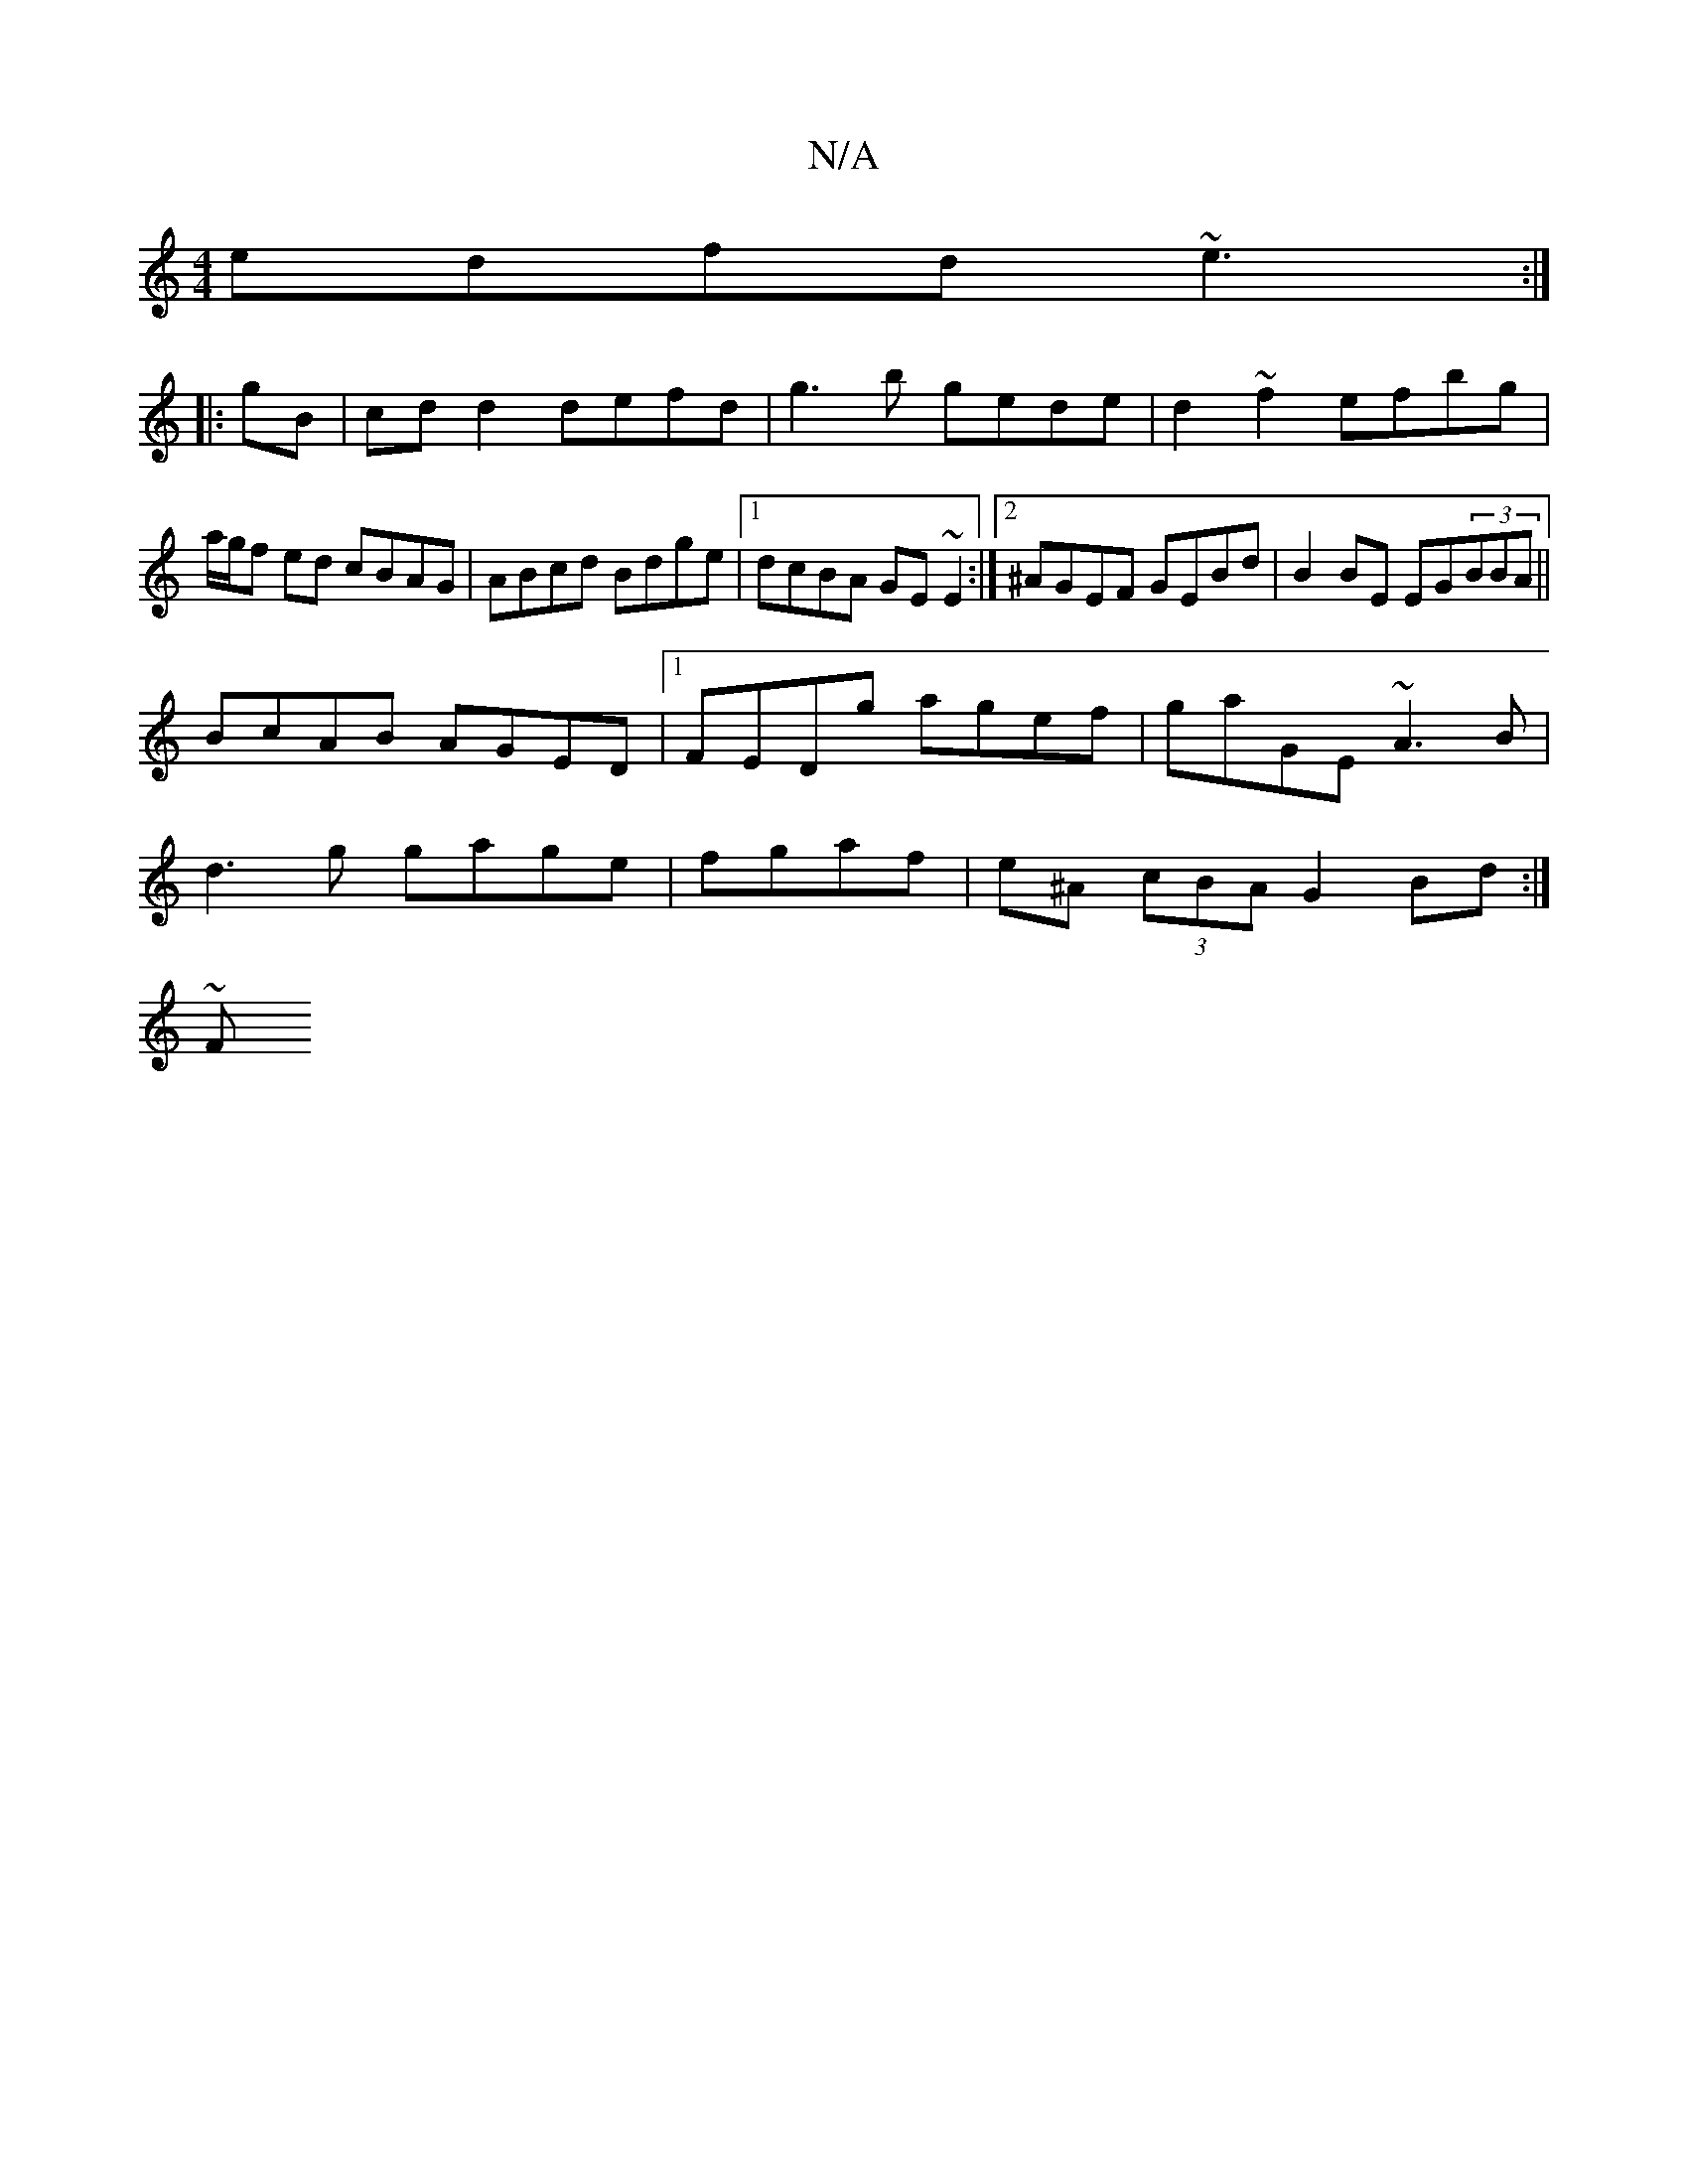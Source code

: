 X:1
T:N/A
M:4/4
R:N/A
K:Cmajor
edfd ~e3 :|
|: gB | cdd2 defd | g3b gede | d2 ~f2 efbg |
a/g/f ed cBAG | ABcd Bdge |1 dcBA GE~E2 :|2 ^AGEF GEBd | B2 BE EG(3BBA||
BcAB AGED|1 FEDg agef|gaGE ~A3B|
d3g gage|fgaf | e^A (3cBA G2 Bd :|
~F